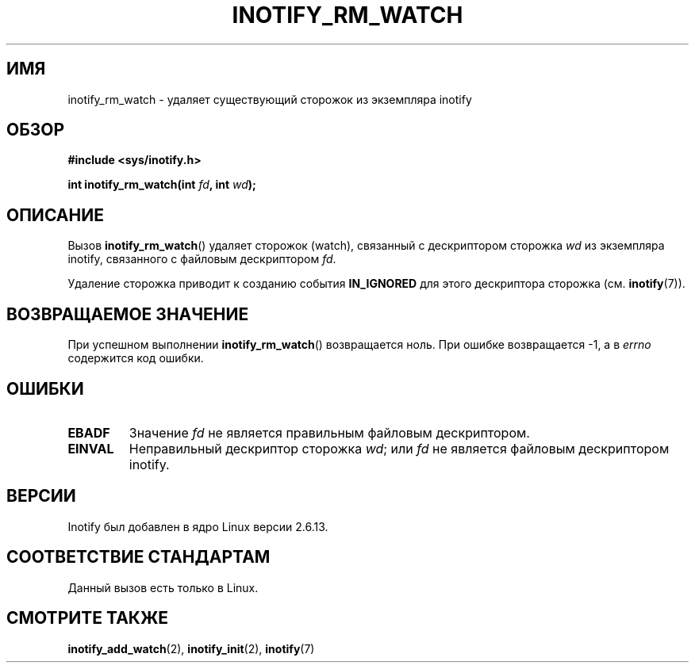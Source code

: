 .\" -*- mode: troff; coding: UTF-8 -*-
.\" Copyright (C) 2005 Robert Love
.\"
.\" %%%LICENSE_START(GPLv2+_DOC_FULL)
.\" This is free documentation; you can redistribute it and/or
.\" modify it under the terms of the GNU General Public License as
.\" published by the Free Software Foundation; either version 2 of
.\" the License, or (at your option) any later version.
.\"
.\" The GNU General Public License's references to "object code"
.\" and "executables" are to be interpreted as the output of any
.\" document formatting or typesetting system, including
.\" intermediate and printed output.
.\"
.\" This manual is distributed in the hope that it will be useful,
.\" but WITHOUT ANY WARRANTY; without even the implied warranty of
.\" MERCHANTABILITY or FITNESS FOR A PARTICULAR PURPOSE.  See the
.\" GNU General Public License for more details.
.\"
.\" You should have received a copy of the GNU General Public
.\" License along with this manual; if not, see
.\" <http://www.gnu.org/licenses/>.
.\" %%%LICENSE_END
.\"
.\" 2005-07-19 Robert Love <rlove@rlove.org> - initial version
.\" 2006-02-07 mtk, minor changes
.\"
.\"*******************************************************************
.\"
.\" This file was generated with po4a. Translate the source file.
.\"
.\"*******************************************************************
.TH INOTIFY_RM_WATCH 2 2017\-09\-15 Linux "Руководство программиста Linux"
.SH ИМЯ
inotify_rm_watch \- удаляет существующий сторожок из экземпляра inotify
.SH ОБЗОР
\fB#include <sys/inotify.h>\fP
.PP
.\" Before glibc 2.10, the second argument was types as uint32_t.
.\" http://sources.redhat.com/bugzilla/show_bug.cgi?id=7040
\fBint inotify_rm_watch(int \fP\fIfd\fP\fB, int \fP\fIwd\fP\fB);\fP
.SH ОПИСАНИЕ
Вызов \fBinotify_rm_watch\fP() удаляет сторожок (watch), связанный с
дескриптором сторожка \fIwd\fP из экземпляра inotify, связанного с файловым
дескриптором \fIfd\fP.
.PP
Удаление сторожка приводит к созданию события \fBIN_IGNORED\fP для этого
дескриптора сторожка (см. \fBinotify\fP(7)).
.SH "ВОЗВРАЩАЕМОЕ ЗНАЧЕНИЕ"
При успешном выполнении \fBinotify_rm_watch\fP() возвращается ноль. При ошибке
возвращается \-1, а в \fIerrno\fP содержится код ошибки.
.SH ОШИБКИ
.TP 
\fBEBADF\fP
Значение \fIfd\fP не является правильным файловым дескриптором.
.TP 
\fBEINVAL\fP
Неправильный дескриптор сторожка \fIwd\fP; или \fIfd\fP не является файловым
дескриптором inotify.
.SH ВЕРСИИ
Inotify был добавлен в ядро Linux версии 2.6.13.
.SH "СООТВЕТСТВИЕ СТАНДАРТАМ"
Данный вызов есть только в Linux.
.SH "СМОТРИТЕ ТАКЖЕ"
\fBinotify_add_watch\fP(2), \fBinotify_init\fP(2), \fBinotify\fP(7)
